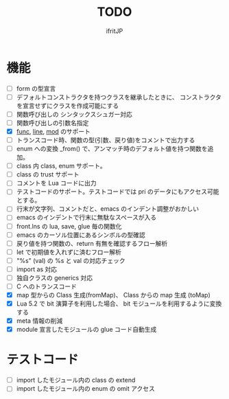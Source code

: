 # -*- coding:utf-8 -*-
#+AUTHOR: ifritJP
#+STARTUP: nofold
#+OPTIONS: ^:{}
#+HTML_HEAD: <link rel="stylesheet" type="text/css" href="org-mode-document.css" />

#+TITLE: TODO

* 機能

- [ ] form の型宣言
- [ ] デフォルトコンストラクタを持つクラスを継承したときに、
      コンストラクタを宣言せずにクラスを作成可能にする
- [ ] 関数呼び出しの シンタックスシュガー対応
- [ ] 関数呼び出しの引数名指定
- [X] __func__, __line__, __mod__ のサポート
- [ ] トランスコード時、関数の型(引数、戻り値)をコメントで出力する
- [ ] enum への変換 _from() で、アンマッチ時のデフォルト値を持つ関数を追加。
- [ ] class 内 class, enum サポート。
- [ ] class の trust サポート
- [ ] コメントを Lua コードに出力
- [ ] テストコードのサポート。テストコードでは pri のデータにもアクセス可能とする。
- [ ] 行末が文字列、コメントだと、emacs のインデント調整がおかしい
- [ ] emacs のインデントで行末に無駄なスペースが入る
- [ ] front.lns の lua, save, glue 毎の関数化
- [ ] emacs のカーソル位置にあるシンボルの型確認
- [ ] 戻り値を持つ関数の、return 有無を確認するフロー解析
- [ ] let で初期値を入れずに済むフロー解析
- [ ] "%s" (val) の %s と val の対応チェック
- [ ] import as 対応
- [ ] 独自クラスの generics 対応
- [ ] C へのトランスコード
- [X] map 型からの Class 生成(fromMap)、 Class からの map 生成 (toMap)
- [X] Lua 5.2 で bit 演算子を利用した場合、 bit モジュールを利用するように変換する
- [X] meta 情報の削減
- [X] module 宣言したモジュールの glue コード自動生成


* テストコード

- [ ] import したモジュール内の class の extend 
- [ ] import したモジュール内の enum の omit アクセス
